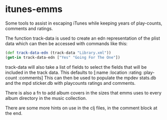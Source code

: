 * itunes-emms

Some tools to assist in escaping iTunes while keeping years of play-counts, comments and ratings.

The function track-data is used to create an edn representation of the plist data which can then be accessed with commands like this:
#+begin_src clojure
(def track-data-edn (track-data "Library.xml"))
(get-in track-data-edn ["Yes" "Going For The One"])
#+end_src
track-data will also take a list of fields to select the fields that will be included in the track data. This defaults to [:name :location :rating :play-count :comments]
This can then be used to populate the mpdev stats.db and the mpd sticker.db with playcounts ratings and comments.

There is also a fn to add album covers in the sizes that emms uses to every album directory in the music collection.

There are some more hints on use in the clj files, in the comment block at the end.

